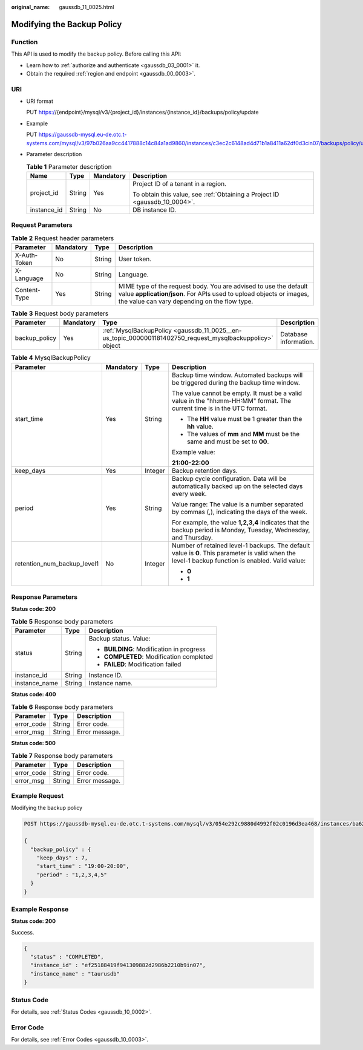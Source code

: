 :original_name: gaussdb_11_0025.html

.. _gaussdb_11_0025:

Modifying the Backup Policy
===========================

Function
--------

This API is used to modify the backup policy. Before calling this API:

-  Learn how to :ref:`authorize and authenticate <gaussdb_03_0001>` it.
-  Obtain the required :ref:`region and endpoint <gaussdb_00_0003>`.

URI
---

-  URI format

   PUT https://{endpoint}/mysql/v3/{project_id}/instances/{instance_id}/backups/policy/update

-  Example

   PUT https://gaussdb-mysql.eu-de.otc.t-systems.com/mysql/v3/97b026aa9cc4417888c14c84a1ad9860/instances/c3ec2c6148ad4d71b1a8411a62df0d3cin07/backups/policy/update

-  Parameter description

   .. table:: **Table 1** Parameter description

      +-----------------+-----------------+-----------------+----------------------------------------------------------------------------+
      | Name            | Type            | Mandatory       | Description                                                                |
      +=================+=================+=================+============================================================================+
      | project_id      | String          | Yes             | Project ID of a tenant in a region.                                        |
      |                 |                 |                 |                                                                            |
      |                 |                 |                 | To obtain this value, see :ref:`Obtaining a Project ID <gaussdb_10_0004>`. |
      +-----------------+-----------------+-----------------+----------------------------------------------------------------------------+
      | instance_id     | String          | No              | DB instance ID.                                                            |
      +-----------------+-----------------+-----------------+----------------------------------------------------------------------------+

Request Parameters
------------------

.. table:: **Table 2** Request header parameters

   +--------------+-----------+--------+-----------------------------------------------------------------------------------------------------------------------------------------------------------------------------------------+
   | Parameter    | Mandatory | Type   | Description                                                                                                                                                                             |
   +==============+===========+========+=========================================================================================================================================================================================+
   | X-Auth-Token | No        | String | User token.                                                                                                                                                                             |
   +--------------+-----------+--------+-----------------------------------------------------------------------------------------------------------------------------------------------------------------------------------------+
   | X-Language   | No        | String | Language.                                                                                                                                                                               |
   +--------------+-----------+--------+-----------------------------------------------------------------------------------------------------------------------------------------------------------------------------------------+
   | Content-Type | Yes       | String | MIME type of the request body. You are advised to use the default value **application/json**. For APIs used to upload objects or images, the value can vary depending on the flow type. |
   +--------------+-----------+--------+-----------------------------------------------------------------------------------------------------------------------------------------------------------------------------------------+

.. table:: **Table 3** Request body parameters

   +---------------+-----------+-----------------------------------------------------------------------------------------------------------+-----------------------+
   | Parameter     | Mandatory | Type                                                                                                      | Description           |
   +===============+===========+===========================================================================================================+=======================+
   | backup_policy | Yes       | :ref:`MysqlBackupPolicy <gaussdb_11_0025__en-us_topic_0000001181402750_request_mysqlbackuppolicy>` object | Database information. |
   +---------------+-----------+-----------------------------------------------------------------------------------------------------------+-----------------------+

.. _gaussdb_11_0025__en-us_topic_0000001181402750_request_mysqlbackuppolicy:

.. table:: **Table 4** MysqlBackupPolicy

   +-----------------------------+-----------------+-----------------+---------------------------------------------------------------------------------------------------------------------------------------------------+
   | Parameter                   | Mandatory       | Type            | Description                                                                                                                                       |
   +=============================+=================+=================+===================================================================================================================================================+
   | start_time                  | Yes             | String          | Backup time window. Automated backups will be triggered during the backup time window.                                                            |
   |                             |                 |                 |                                                                                                                                                   |
   |                             |                 |                 | The value cannot be empty. It must be a valid value in the "hh:mm-HH:MM" format. The current time is in the UTC format.                           |
   |                             |                 |                 |                                                                                                                                                   |
   |                             |                 |                 | -  The **HH** value must be 1 greater than the **hh** value.                                                                                      |
   |                             |                 |                 | -  The values of **mm** and **MM** must be the same and must be set to **00**.                                                                    |
   |                             |                 |                 |                                                                                                                                                   |
   |                             |                 |                 | Example value:                                                                                                                                    |
   |                             |                 |                 |                                                                                                                                                   |
   |                             |                 |                 | **21:00-22:00**                                                                                                                                   |
   +-----------------------------+-----------------+-----------------+---------------------------------------------------------------------------------------------------------------------------------------------------+
   | keep_days                   | Yes             | Integer         | Backup retention days.                                                                                                                            |
   +-----------------------------+-----------------+-----------------+---------------------------------------------------------------------------------------------------------------------------------------------------+
   | period                      | Yes             | String          | Backup cycle configuration. Data will be automatically backed up on the selected days every week.                                                 |
   |                             |                 |                 |                                                                                                                                                   |
   |                             |                 |                 | Value range: The value is a number separated by commas (,), indicating the days of the week.                                                      |
   |                             |                 |                 |                                                                                                                                                   |
   |                             |                 |                 | For example, the value **1,2,3,4** indicates that the backup period is Monday, Tuesday, Wednesday, and Thursday.                                  |
   +-----------------------------+-----------------+-----------------+---------------------------------------------------------------------------------------------------------------------------------------------------+
   | retention_num_backup_level1 | No              | Integer         | Number of retained level-1 backups. The default value is **0**. This parameter is valid when the level-1 backup function is enabled. Valid value: |
   |                             |                 |                 |                                                                                                                                                   |
   |                             |                 |                 | -  **0**                                                                                                                                          |
   |                             |                 |                 | -  **1**                                                                                                                                          |
   +-----------------------------+-----------------+-----------------+---------------------------------------------------------------------------------------------------------------------------------------------------+

Response Parameters
-------------------

**Status code: 200**

.. table:: **Table 5** Response body parameters

   +-----------------------+-----------------------+-------------------------------------------+
   | Parameter             | Type                  | Description                               |
   +=======================+=======================+===========================================+
   | status                | String                | Backup status. Value:                     |
   |                       |                       |                                           |
   |                       |                       | -  **BUILDING**: Modification in progress |
   |                       |                       | -  **COMPLETED**: Modification completed  |
   |                       |                       | -  **FAILED**: Modification failed        |
   +-----------------------+-----------------------+-------------------------------------------+
   | instance_id           | String                | Instance ID.                              |
   +-----------------------+-----------------------+-------------------------------------------+
   | instance_name         | String                | Instance name.                            |
   +-----------------------+-----------------------+-------------------------------------------+

**Status code: 400**

.. table:: **Table 6** Response body parameters

   ========== ====== ==============
   Parameter  Type   Description
   ========== ====== ==============
   error_code String Error code.
   error_msg  String Error message.
   ========== ====== ==============

**Status code: 500**

.. table:: **Table 7** Response body parameters

   ========== ====== ==============
   Parameter  Type   Description
   ========== ====== ==============
   error_code String Error code.
   error_msg  String Error message.
   ========== ====== ==============

Example Request
---------------

Modifying the backup policy

.. code-block::

   POST https://gaussdb-mysql.eu-de.otc.t-systems.com/mysql/v3/054e292c9880d4992f02c0196d3ea468/instances/ba62a0b83a1b42bfab275829d86ac0fdin07/backups/policy/update

   {
     "backup_policy" : {
       "keep_days" : 7,
       "start_time" : "19:00-20:00",
       "period" : "1,2,3,4,5"
     }
   }

Example Response
----------------

**Status code: 200**

Success.

.. code-block::

   {
     "status" : "COMPLETED",
     "instance_id" : "ef25188419f941309882d2986b2210b9in07",
     "instance_name" : "taurusdb"
   }

Status Code
-----------

For details, see :ref:`Status Codes <gaussdb_10_0002>`.

Error Code
----------

For details, see :ref:`Error Codes <gaussdb_10_0003>`.
